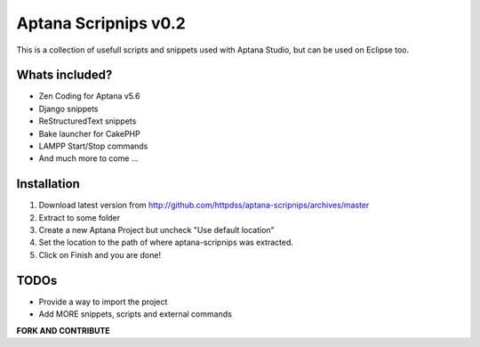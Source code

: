 Aptana Scripnips v0.2
=====================
This is a collection of usefull scripts and snippets used with Aptana Studio, but can be used on Eclipse too.

Whats included?
---------------
- Zen Coding for Aptana v5.6
- Django snippets
- ReStructuredText snippets
- Bake launcher for CakePHP
- LAMPP Start/Stop commands
- And much more to come ...

Installation
------------
#. Download latest version from http://github.com/httpdss/aptana-scripnips/archives/master
#. Extract to some folder
#. Create a new Aptana Project but uncheck "Use default location"
#. Set the location to the path of where aptana-scripnips was extracted.
#. Click on Finish and you are done!

TODOs
-----
- Provide a way to import the project
- Add MORE snippets, scripts and external commands

**FORK AND CONTRIBUTE**